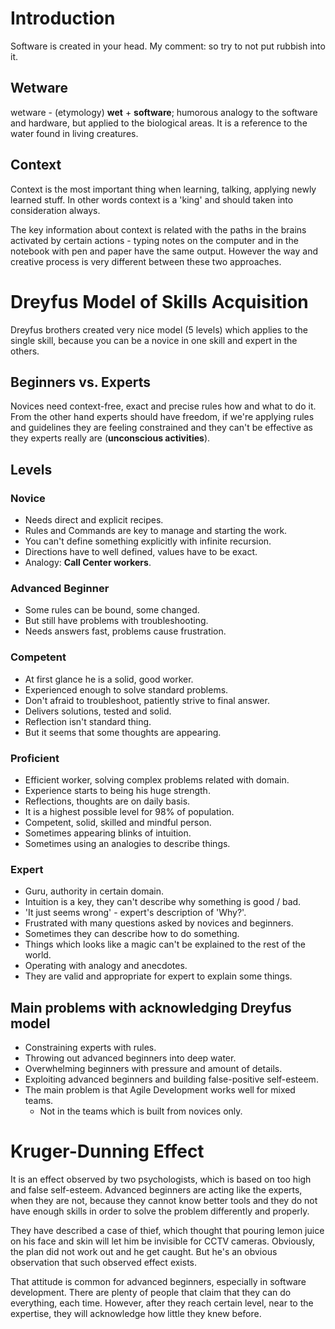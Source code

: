 * Introduction

Software is created in your head.
My comment: so try to not put rubbish into it.

** Wetware

wetware - (etymology) *wet* + *software*; humorous analogy to the
software and hardware, but applied to the biological areas. It is
a reference to the water found in living creatures.

** Context

Context is the most important thing when learning, talking, applying
newly learned stuff. In other words context is a 'king' and should
taken into consideration always.

The key information about context is related with the paths in the
brains activated by certain actions - typing notes on the computer
and in the notebook with pen and paper have the same output.
However the way and creative process is very different between
these two approaches.

* Dreyfus Model of Skills Acquisition

Dreyfus brothers created very nice model (5 levels)
which applies to the single skill, because you can be
a novice in one skill and expert in the others.

** Beginners vs. Experts

Novices need context-free, exact and precise rules how and what to do it.
From the other hand experts should have freedom, if we're applying rules
and guidelines they are feeling constrained and they can't be effective
as they experts really are (*unconscious activities*).

** Levels

*** Novice

- Needs direct and explicit recipes.
- Rules and Commands are key to manage and starting the work.
- You can't define something explicitly with infinite recursion.
- Directions have to well defined, values have to be exact.
- Analogy: *Call Center workers*.

*** Advanced Beginner

- Some rules can be bound, some changed.
- But still have problems with troubleshooting.
- Needs answers fast, problems cause frustration.

*** Competent

- At first glance he is a solid, good worker.
- Experienced enough to solve standard problems.
- Don't afraid to troubleshoot, patiently strive to final answer.
- Delivers solutions, tested and solid.
- Reflection isn't standard thing.
- But it seems that some thoughts are appearing.

*** Proficient

- Efficient worker, solving complex problems related with domain.
- Experience starts to being his huge strength.
- Reflections, thoughts are on daily basis.
- It is a highest possible level for 98% of population.
- Competent, solid, skilled and mindful person.
- Sometimes appearing blinks of intuition.
- Sometimes using an analogies to describe things.

*** Expert

- Guru, authority in certain domain.
- Intuition is a key, they can't describe why something is good / bad.
- 'It just seems wrong' - expert's description of 'Why?'.
- Frustrated with many questions asked by novices and beginners.
- Sometimes they can describe how to do something.
- Things which looks like a magic can't be explained to the rest of the world.
- Operating with analogy and anecdotes.
- They are valid and appropriate for expert to explain some things.

** Main problems with acknowledging Dreyfus model

- Constraining experts with rules.
- Throwing out advanced beginners into deep water.
- Overwhelming beginners with pressure and amount of details.
- Exploiting advanced beginners and building false-positive self-esteem.
- The main problem is that Agile Development works well for mixed teams.
  - Not in the teams which is built from novices only.

* Kruger-Dunning Effect

It is an effect observed by two psychologists, which is based on too high and
false self-esteem. Advanced beginners are acting like the experts, when they
are not, because they cannot know better tools and they do not have enough
skills in order to solve the problem differently and properly.

They have described a case of thief, which thought that pouring lemon juice on his
face and skin will let him be invisible for CCTV cameras. Obviously, the plan
did not work out and he get caught. But he's an obvious observation that such
observed effect exists.

That attitude is common for advanced beginners, especially in software development.
There are plenty of people that claim that they can do everything, each time.
However, after they reach certain level, near to the expertise, they will
acknowledge how little they knew before.
